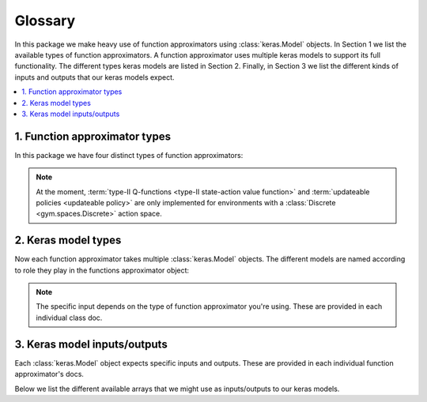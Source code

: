 Glossary
========

In this package we make heavy use of function approximators using
:class:`keras.Model` objects. In Section 1 we list the available types of
function approximators. A function approximator uses multiple keras models to
support its full functionality. The different types keras models are listed in
Section 2. Finally, in Section 3 we list the different kinds of inputs and
outputs that our keras models expect.

.. contents::
    :local:


1. Function approximator types
------------------------------

In this package we have four distinct types of function approximators:

.. glossary::

    state value function

        State value functions :math:`V(s)` are implemented by :class:`GenericV
        <keras_gym.value_functions.GenericV>`.

    type-I state-action value function

        This is the standard state-action value function :math:`Q(s,a)`. It
        models the Q-function as

        .. math::

            (s, a) \mapsto Q(s,a)\ \in\ \mathbb{R}

        This function approximator is implemented by :class:`GenericQTypeI
        <keras_gym.value_functions.GenericQTypeI>`.

    type-II state-action value function

        This type of state-action value function is different from type-I in
        that it models the Q-function as

        .. math::

            s \mapsto Q(s,.)\ \in\ \mathbb{R}^n

        where :math:`n` is the number of actions. The type-II Q-function is
        implemented by :class:`GenericQTypeII
        <keras_gym.value_functions.GenericQTypeII>`.

    updateable policy

        This function approximator represents a policy directly. It is
        implemented by :class:`Policy <keras_gym.policies.Policy>`.


.. note::

    At the moment, :term:`type-II Q-functions <type-II state-action value
    function>` and :term:`updateable policies <updateable policy>` are only
    implemented for environments with a :class:`Discrete <gym.spaces.Discrete>`
    action space.



2. Keras model types
--------------------

Now each function approximator takes multiple :class:`keras.Model` objects. The
different models are named according to role they play in the functions
approximator object:

.. glossary::

    train_model

        This :class:`keras.Model` is used for training.

    predict_model

        This :class:`keras.Model` is used for predicting.

    target_model

        This :class:`keras.Model` is a kind of shadow copy of
        :term:`predict_model` that is used in off-policy methods. For instance,
        in DQN we use it for reducing the variance of the bootstrapped target
        by synchronizing with :term:`predict_model` only periodically.

    bootstrap_model

        This :class:`keras.Model` is used for bootstrapping. This is only used
        in value-based control. It computes the bootstrapped target internally,
        as part of the computation graph of the keras model. The use of this
        kind of keras model is only there for optimizing computation
        performance.


.. note::

    The specific input depends on the type of function approximator you're
    using. These are provided in each individual class doc.


3. Keras model inputs/outputs
-----------------------------

Each :class:`keras.Model` object expects specific inputs and outputs. These are
provided in each individual function approximator's docs.

Below we list the different available arrays that we might use as
inputs/outputs to our keras models.

.. glossary::

    S

        A batch of (preprocessed) state observations.

    A

        A batch of actions taken.

    G

        A batch of (:math:`\gamma`-discounted) returns.

    Rn

        A batch of partial (:math:`\gamma`-discounted) returns. For instance,
        in n-step bootstrapping these are given by:

        .. math::

            R^{(n)}_t\ =\ R_t + \gamma\,R_{t+1} + \dots +
            \gamma^{n-1}\,R_{t+n-1}

        In other words, it's the part of the n-step return *without* the
        bootstrapping term.

    I_next

        A batch of bootstrap factors. For instance, in n-step bootstrapping
        these are given by :math:`I_t=\gamma^n` when bootstrapping and
        :math:`I_t=0` otherwise. It is used in bootstrapped updates. For
        instance, the n-step bootstrapped target makes use of :math:`I` as
        follows:

            .. math::

                G^{(n)}_t\ =\ R^{(n)}_t + I_t\,Q(S_{t+1}, A_{t+1})

    S_next

        A batch of (preprocessed) next-state observations. This is typically
        used in bootstrapping (see :term:`I_next`).

    A_next

        A batch of next-actions to be taken. These can be actions that were
        actually taken (on-policy), but they can also be any other would-be
        next-actions (off-policy).

    V

        A batch of V-values :math:`V(s)` of shape ``[batch_size]``.

    Q_sa

        A batch of Q-values :math:`Q(s,a)` of shape ``[batch_size]``.

    Q_s

        A batch of Q-values :math:`Q(s,.)` of shape
        ``[batch_size, num_actions]``.
